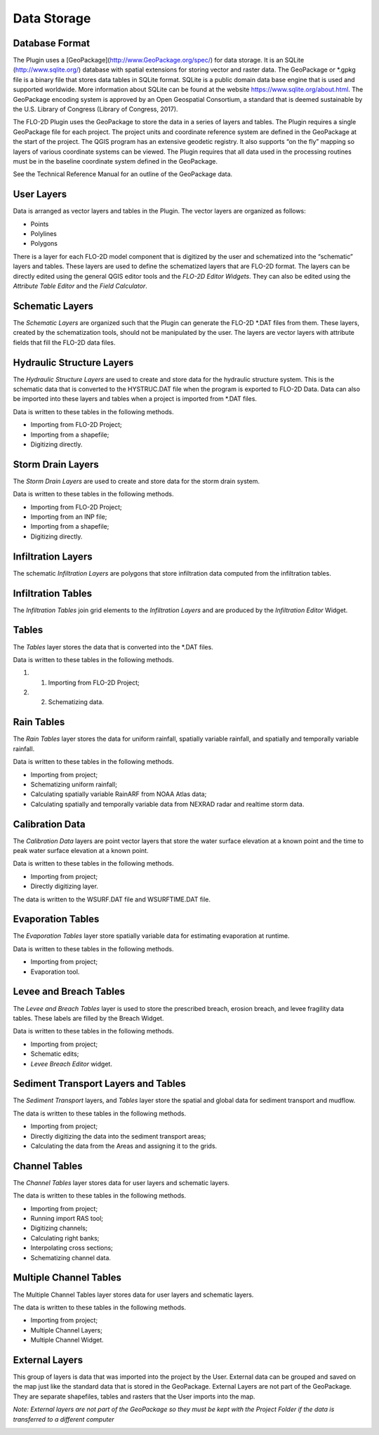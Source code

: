 Data Storage
============

Database Format
---------------

The Plugin uses a [GeoPackage](`http://www.GeoPackage.org/spec/ <http://www.geopackage.org/spec/>`__) for data storage.
It is an SQLite (http://www.sqlite.org/) database with spatial extensions for storing vector and raster data.
The GeoPackage or \*.gpkg file is a binary file that stores data tables in SQLite format.
SQLite is a public domain data base engine that is used and supported worldwide.
More information about SQLite can be found at the website https://www.sqlite.org/about.html.
The GeoPackage encoding system is approved by an Open Geospatial Consortium, a standard that is deemed sustainable by the U.S.
Library of Congress (Library of Congress, 2017).

The FLO-2D Plugin uses the GeoPackage to store the data in a series of layers and tables.
The Plugin requires a single GeoPackage file for each project.
The project units and coordinate reference system are defined in the GeoPackage at the start of the project.
The QGIS program has an extensive geodetic registry.
It also supports “on the fly” mapping so layers of various coordinate systems can be viewed.
The Plugin requires that all data used in the processing routines must be in the baseline coordinate system defined in the GeoPackage.

See the Technical Reference Manual for an outline of the GeoPackage data.

User Layers
-----------

Data is arranged as vector layers and tables in the Plugin.
The vector layers are organized as follows:

* Points

* Polylines

* Polygons

There is a layer for each FLO-2D model component that is digitized by the user and schematized into the “schematic” layers and tables.
These layers are used to define the schematized layers that are FLO-2D format.
The layers can be directly edited using the general QGIS editor tools and the *FLO-2D Editor Widgets*.
They can also be edited using the *Attribute Table Editor* and the *Field Calculator*.

.. image:: ../img/Data-Storage/Data002.png

Schematic Layers
----------------

The *Schematic Layers* are organized such that the Plugin can generate the FLO-2D \*.DAT files from them.
These layers, created by the schematization tools, should not be manipulated by the user.
The layers are vector layers with attribute fields that fill the FLO-2D data files.

.. image:: ../img/Data-Storage/Data003.png

Hydraulic Structure Layers
--------------------------

The *Hydraulic Structure Layers* are used to create and store data for the hydraulic structure system.
This is the schematic data that is converted to the HYSTRUC.DAT file when the program is exported to FLO-2D Data.
Data can also be imported into these layers and tables when a project is imported from \*.DAT files.

.. image:: ../img/Data-Storage/Data004.png

Data is written to these tables in the following methods.

-  Importing from FLO-2D Project;

-  Importing from a shapefile;

-  Digitizing directly.

.. image:: ../img/Data-Storage/Data005.png

Storm Drain Layers
------------------

The *Storm Drain Layers* are used to create and store data for the storm drain system.

Data is written to these tables in the following methods.

-  Importing from FLO-2D Project;

-  Importing from an INP file;

-  Importing from a shapefile;

-  Digitizing directly.

.. image:: ../img/Data-Storage/Data006.png

Infiltration Layers
-------------------

The schematic *Infiltration Layers* are polygons that store infiltration data computed from the infiltration tables.

.. image:: ../img/Data-Storage/Data007.png

.. image:: ../img/Data-Storage/Data008.png

Infiltration Tables
-------------------

The *Infiltration Tables* join grid elements to the *Infiltration Layers* and are produced by the *Infiltration Editor* Widget.

.. image:: ../img/Data-Storage/Data009.png

.. image:: ../img/Data-Storage/Data010.png

Tables
------

The *Tables* layer stores the data that is converted into the \*.DAT files.

Data is written to these tables in the following methods.

#. 1. Importing from FLO-2D Project;

#. 2. Schematizing data.

.. image:: ../img/Data-Storage/Data011.png

Rain Tables
-----------

The *Rain Tables* layer stores the data for uniform rainfall, spatially variable rainfall, and spatially and temporally variable rainfall.

Data is written to these tables in the following methods.

-  Importing from project;

-  Schematizing uniform rainfall;

-  Calculating spatially variable RainARF from NOAA Atlas data;

-  Calculating spatially and temporally variable data from NEXRAD radar and realtime storm data.

.. image:: ../img/Data-Storage/Data012.png

Calibration Data
----------------

The *Calibration Data* layers are point vector layers that store the water surface elevation at a known point and the time to peak water surface
elevation at a known point.

Data is written to these tables in the following methods.

-  Importing from project;

-  Directly digitizing layer.

The data is written to the WSURF.DAT file and WSURFTIME.DAT file.

.. image:: ../img/Data-Storage/Data013.png

Evaporation Tables
------------------

The *Evaporation Tables* layer store spatially variable data for estimating evaporation at runtime.

Data is written to these tables in the following methods.

-  Importing from project;

-  Evaporation tool.

.. image:: ../img/Data-Storage/Data014.png

Levee and Breach Tables
-----------------------

The *Levee and Breach Tables* layer is used to store the prescribed breach, erosion breach, and levee fragility data tables.
These labels are filled by the Breach Widget.

Data is written to these tables in the following methods.

-  Importing from project;

-  Schematic edits;

-  *Levee Breach Editor* widget.

.. image:: ../img/Data-Storage/Data015.png

Sediment Transport Layers and Tables
------------------------------------

The *Sediment Transport* layers, and *Tables* layer store the spatial and global data for sediment transport and mudflow.

The data is written to these tables in the following methods.

-  Importing from project;

-  Directly digitizing the data into the sediment transport areas;

-  Calculating the data from the Areas and assigning it to the grids.

.. image:: ../img/Data-Storage/Data016.png

Channel Tables
--------------

The *Channel Tables* layer stores data for user layers and schematic layers.

The data is written to these tables in the following methods.

-  Importing from project;

-  Running import RAS tool;

-  Digitizing channels;

-  Calculating right banks;

-  Interpolating cross sections;

-  Schematizing channel data.

.. image:: ../img/Data-Storage/Data017.png

Multiple Channel Tables
-----------------------

The Multiple Channel Tables layer stores data for user layers and schematic layers.

The data is written to these tables in the following methods.

-  Importing from project;

-  Multiple Channel Layers;

-  Multiple Channel Widget.

.. image:: ../img/Data-Storage/Data018.png

External Layers
---------------

This group of layers is data that was imported into the project by the User.
External data can be grouped and saved on the map just like the standard data that is stored in the GeoPackage.
External Layers are not part of the GeoPackage.
They are separate shapefiles, tables and rasters that the User imports into the map.

*Note: External layers are not part of the GeoPackage so they must be kept with the Project Folder if the data is transferred to a different computer*

.. image:: ../img/Data-Storage/Data019.png


